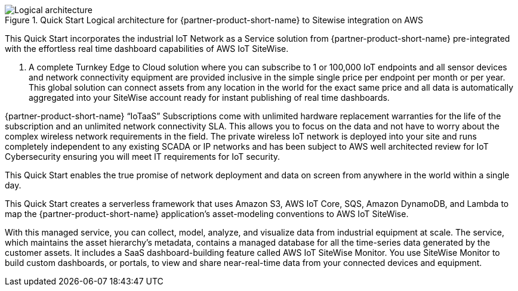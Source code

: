 [#architecture3]
.Quick Start Logical architecture for {partner-product-short-name} to Sitewise integration on AWS
image::../images/urbanio-sitewise-logical-architecture.png[Logical architecture]

This Quick Start incorporates the industrial IoT Network as a Service solution from {partner-product-short-name} pre-integrated with the effortless real time dashboard capabilities of AWS IoT SiteWise.

. A complete Turnkey Edge to Cloud solution where you can subscribe to 1 or 100,000 IoT endpoints and all sensor devices and network connectivity equipment are provided inclusive in the simple single price per endpoint per month or per year. This global solution can connect assets from any location in the world for the exact same price and all data is automatically aggregated into your SiteWise account ready for instant publishing of real time dashboards.

{partner-product-short-name} “IoTaaS” Subscriptions come with unlimited hardware replacement warranties for the life of the subscription and an unlimited network connectivity SLA. This allows you to focus on the data and not have to worry about the complex wireless network requirements in the field. The private wireless IoT network is deployed into your site and runs completely independent to any existing SCADA or IP networks and has been subject to AWS well architected review for IoT Cybersecurity ensuring you will meet IT requirements for IoT security.

This Quick Start enables the true promise of network deployment and data on screen from anywhere in the world within a single day.

This Quick Start creates a serverless framework that uses Amazon S3, AWS IoT Core, SQS, Amazon DynamoDB, and Lambda to map the {partner-product-short-name} application's asset-modeling conventions to AWS IoT SiteWise.

With this managed service, you can collect, model, analyze, and visualize data from industrial equipment at scale. The service, which maintains the asset hierarchy's metadata, contains a managed database for all the time-series data generated by the customer assets. It includes a SaaS dashboard-building feature called AWS IoT SiteWise Monitor. You use SiteWise Monitor to build custom dashboards, or portals, to view and share near-real-time data from your connected devices and equipment.